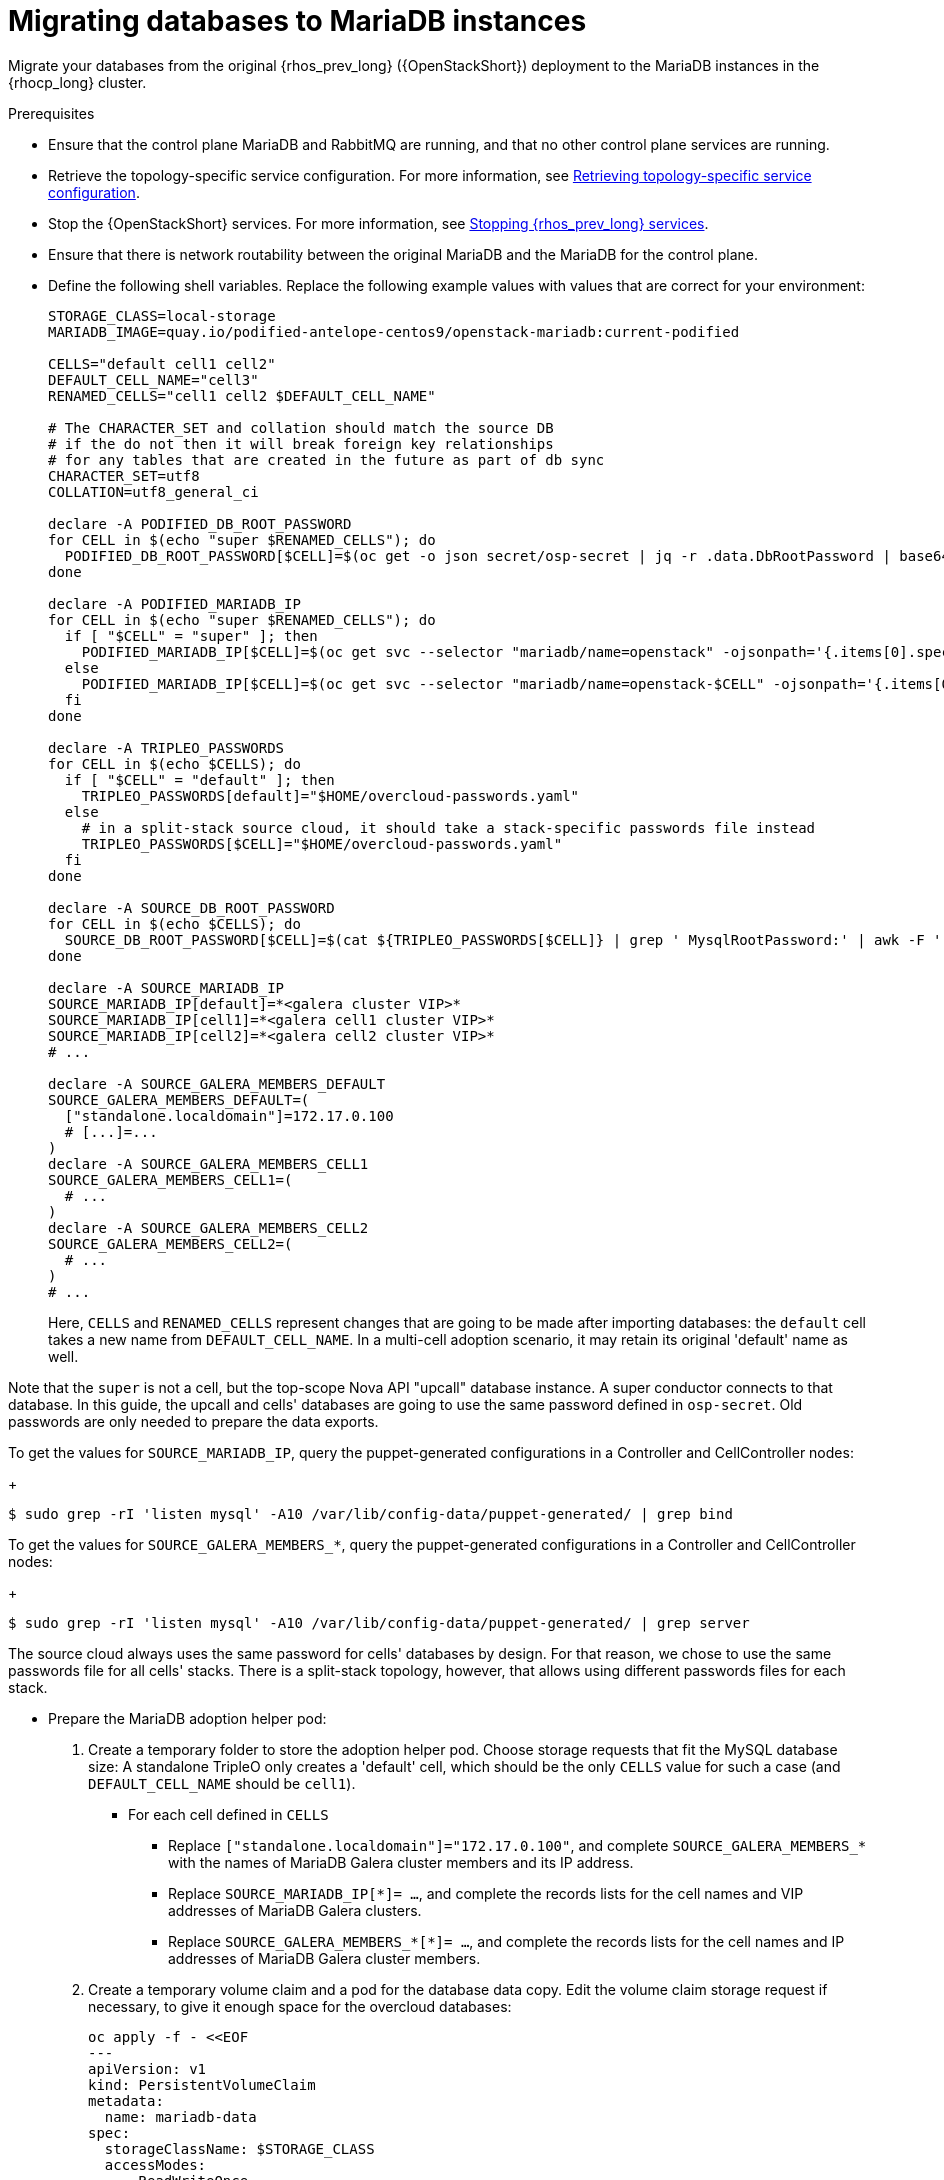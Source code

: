 [id="migrating-databases-to-mariadb-instances_{context}"]

= Migrating databases to MariaDB instances

Migrate your databases from the original {rhos_prev_long} ({OpenStackShort}) deployment to the MariaDB instances in the {rhocp_long} cluster.

//[NOTE]
//This example scenario describes a simple single-cell setup. Real
//multi-stack topology recommended for production use results in different
//cells DBs layout, and should be using different naming schemes (not covered
//here this time). kgilliga: I hid the same note in the Compute adoption procedure. Will likely reinstate this after multi-cell is released.

.Prerequisites

* Ensure that the control plane MariaDB and RabbitMQ are running, and that no other control plane services are running.
* Retrieve the topology-specific service configuration. For more information, see xref:proc_retrieving-topology-specific-service-configuration_migrating-databases[Retrieving topology-specific service configuration].
* Stop the {OpenStackShort} services. For more information, see xref:stopping-openstack-services_{context}[Stopping {rhos_prev_long} services].
* Ensure that there is network routability between the original MariaDB and the MariaDB for the control plane.
* Define the following shell variables. Replace the following example values with values that are correct for your environment:
+
----
ifeval::["{build}" != "downstream"]
STORAGE_CLASS=local-storage
MARIADB_IMAGE=quay.io/podified-antelope-centos9/openstack-mariadb:current-podified
endif::[]
ifeval::["{build}" == "downstream"]
STORAGE_CLASS=local-storage
MARIADB_IMAGE=registry.redhat.io/rhosp-dev-preview/openstack-mariadb-rhel9:18.0
endif::[]

CELLS="default cell1 cell2"
DEFAULT_CELL_NAME="cell3"
RENAMED_CELLS="cell1 cell2 $DEFAULT_CELL_NAME"

# The CHARACTER_SET and collation should match the source DB
# if the do not then it will break foreign key relationships
# for any tables that are created in the future as part of db sync
CHARACTER_SET=utf8
COLLATION=utf8_general_ci

declare -A PODIFIED_DB_ROOT_PASSWORD
for CELL in $(echo "super $RENAMED_CELLS"); do
  PODIFIED_DB_ROOT_PASSWORD[$CELL]=$(oc get -o json secret/osp-secret | jq -r .data.DbRootPassword | base64 -d)
done

declare -A PODIFIED_MARIADB_IP
for CELL in $(echo "super $RENAMED_CELLS"); do
  if [ "$CELL" = "super" ]; then
    PODIFIED_MARIADB_IP[$CELL]=$(oc get svc --selector "mariadb/name=openstack" -ojsonpath='{.items[0].spec.clusterIP}')
  else
    PODIFIED_MARIADB_IP[$CELL]=$(oc get svc --selector "mariadb/name=openstack-$CELL" -ojsonpath='{.items[0].spec.clusterIP}')
  fi
done

declare -A TRIPLEO_PASSWORDS
for CELL in $(echo $CELLS); do
  if [ "$CELL" = "default" ]; then
    TRIPLEO_PASSWORDS[default]="$HOME/overcloud-passwords.yaml"
  else
    # in a split-stack source cloud, it should take a stack-specific passwords file instead
    TRIPLEO_PASSWORDS[$CELL]="$HOME/overcloud-passwords.yaml"
  fi
done

declare -A SOURCE_DB_ROOT_PASSWORD
for CELL in $(echo $CELLS); do
  SOURCE_DB_ROOT_PASSWORD[$CELL]=$(cat ${TRIPLEO_PASSWORDS[$CELL]} | grep ' MysqlRootPassword:' | awk -F ': ' '{ print $2; }')
done

declare -A SOURCE_MARIADB_IP
SOURCE_MARIADB_IP[default]=*<galera cluster VIP>*
SOURCE_MARIADB_IP[cell1]=*<galera cell1 cluster VIP>*
SOURCE_MARIADB_IP[cell2]=*<galera cell2 cluster VIP>*
# ...

declare -A SOURCE_GALERA_MEMBERS_DEFAULT
SOURCE_GALERA_MEMBERS_DEFAULT=(
  ["standalone.localdomain"]=172.17.0.100
  # [...]=...
)
declare -A SOURCE_GALERA_MEMBERS_CELL1
SOURCE_GALERA_MEMBERS_CELL1=(
  # ...
)
declare -A SOURCE_GALERA_MEMBERS_CELL2
SOURCE_GALERA_MEMBERS_CELL2=(
  # ...
)
# ...
----
+
Here, `CELLS` and `RENAMED_CELLS` represent changes that are going to be made
after importing databases: the `default` cell takes a new name from `DEFAULT_CELL_NAME`.
In a multi-cell adoption scenario, it may retain its original 'default' name as well.

Note that the `super` is not a cell, but the top-scope Nova
API "upcall" database instance. A super conductor connects to that database.
In this guide, the upcall and cells' databases are going to use the same password
defined in `osp-secret`. Old passwords are only needed to prepare the data exports.

To get the values for `SOURCE_MARIADB_IP`, query the puppet-generated configurations in a Controller and CellController nodes:
+
----
$ sudo grep -rI 'listen mysql' -A10 /var/lib/config-data/puppet-generated/ | grep bind
----

To get the values for `SOURCE_GALERA_MEMBERS_*`, query the puppet-generated configurations in a Controller and CellController nodes:
+
----
$ sudo grep -rI 'listen mysql' -A10 /var/lib/config-data/puppet-generated/ | grep server
----

The source cloud always uses the same password for cells' databases by design.
For that reason, we chose to use the same passwords file for all cells' stacks.
There is a split-stack topology, however, that allows using different passwords
files for each stack.

* Prepare the MariaDB adoption helper pod:


. Create a temporary folder to store the adoption helper pod. Choose storage requests that fit the MySQL database size:
A standalone TripleO only creates a 'default' cell, which should be the only `CELLS` value for such a case
(and `DEFAULT_CELL_NAME` should be `cell1`).

** For each cell defined in `CELLS`
*** Replace `["standalone.localdomain"]="172.17.0.100"`, and complete `SOURCE_GALERA_MEMBERS_*` with the names of MariaDB Galera cluster members and its IP address.
*** Replace `SOURCE_MARIADB_IP[*]= ...`, and complete the records lists for the cell names and VIP addresses of MariaDB Galera clusters.
*** Replace `SOURCE_GALERA_MEMBERS_*[*]= ...`, and complete the records lists for the cell names and IP addresses of MariaDB Galera cluster members.

. Create a temporary volume claim and a pod for the database data copy. Edit the volume claim storage request if necessary, to give it enough space for the overcloud databases:
+
[source,yaml]
----
oc apply -f - <<EOF
---
apiVersion: v1
kind: PersistentVolumeClaim
metadata:
  name: mariadb-data
spec:
  storageClassName: $STORAGE_CLASS
  accessModes:
    - ReadWriteOnce
  resources:
    requests:
      storage: 10Gi
---
apiVersion: v1
kind: Pod
metadata:
  name: mariadb-copy-data
  annotations:
    openshift.io/scc: anyuid
    k8s.v1.cni.cncf.io/networks: internalapi
  labels:
    app: adoption
spec:
  containers:
  - image: $MARIADB_IMAGE
    command: [ "sh", "-c", "sleep infinity"]
    name: adoption
    volumeMounts:
    - mountPath: /backup
      name: mariadb-data
  securityContext:
    allowPrivilegeEscalation: false
    capabilities:
      drop: ALL
    runAsNonRoot: true
    seccompProfile:
      type: RuntimeDefault
  volumes:
  - name: mariadb-data
    persistentVolumeClaim:
      claimName: mariadb-data
EOF
----

. Wait for the pod to be ready:
+
----
$ oc wait --for condition=Ready pod/mariadb-copy-data --timeout=30s
----

.Procedure

. Check that the source Galera database cluster(s) members are online and synced:
+
----
for CELL in $(echo $CELLS); do
  MEMBERS=SOURCE_GALERA_MEMBERS_$(echo ${CELL}|tr '[:lower:]' '[:upper:]')[@]
  for i in "${!MEMBERS}"; do
    echo "Checking for the database node $i WSREP status Synced"
    oc rsh mariadb-copy-data mysql \
      -h "$i" -uroot -p"${SOURCE_DB_ROOT_PASSWORD[$CELL]}" \
      -e "show global status like 'wsrep_local_state_comment'" | \
      grep -qE "\bSynced\b"
  done
done
----
+
Each additional Nova v2 cell runs a dedicated Galera database cluster, so the checking is done for all of it.

. Get the count of source databases with the `NOK` (not-OK) status:
+
----
for CELL in $(echo $CELLS); do
  oc rsh mariadb-copy-data mysql -h "${SOURCE_MARIADB_IP[$CELL]}" -uroot -p"${SOURCE_DB_ROOT_PASSWORD[$CELL]}" -e "SHOW databases;"
end
----

. Check that `mysqlcheck` had no errors:
+
----
$ for CELL in $(echo $CELLS); do
  set +u
  . ~/.source_cloud_exported_variables_$CELL
  set -u
done
$ test -z "$PULL_OPENSTACK_CONFIGURATION_MYSQLCHECK_NOK"  || [ "x$PULL_OPENSTACK_CONFIGURATION_MYSQLCHECK_NOK" = "x " ] && echo "OK" || echo "CHECK FAILED"
----

. Test the connection to the control plane "upcall" and cells' databases:
+
----
for CELL in $(echo "super $RENAMED_CELLS"); do
  oc run mariadb-client --image $MARIADB_IMAGE -i --rm --restart=Never -- \
    mysql -rsh "${PODIFIED_MARIADB_IP[$CELL]}" -uroot -p"${PODIFIED_DB_ROOT_PASSWORD[$CELL]}" -e 'SHOW databases;'
done
----
+
[NOTE]
You must transition {compute_service_first_ref} services that are imported later into a superconductor architecture by deleting the old service records in the cell databases, starting with `cell1`. New records are registered with different hostnames provided by the {compute_service} operator. All Compute services, except the Compute agent, have no internal state, and their service records can be safely deleted. You also need to rename the former `default` cell to `DEFAULT_CELL_NAME`.

. Create a dump of the original databases:
+
----
$ for CELL in $(echo $CELLS); do
  oc rsh mariadb-copy-data << EOF
    mysql -h"${SOURCE_MARIADB_IP[$CELL]}" -uroot -p"${SOURCE_DB_ROOT_PASSWORD[$CELL]}" \
    -N -e "show databases" | grep -E -v "schema|mysql|gnocchi|aodh" | \
    while read dbname; do
      echo "Dumping $CELL cell \${dbname}";
      mysqldump -h"${SOURCE_MARIADB_IP[$CELL]}" -uroot -p"${SOURCE_DB_ROOT_PASSWORD[$CELL]}" \
        --single-transaction --complete-insert --skip-lock-tables --lock-tables=0 \
        "\${dbname}" > /backup/"${CELL}.\${dbname}".sql;
    done
EOF
done
----
+
Note filtering the information and performance schema tables.
Gnocchi is no longer used as a metric store as well

. Restore the databases from `.sql` files into the control plane MariaDB:
+
----
$ for CELL in $(echo $CELLS); do
  RCELL=$CELL
  [ "$CELL" = "default" ] && RCELL=$DEFAULT_CELL_NAME
ifeval::["{build_variant}" != "ospdo"]
  oc rsh mariadb-copy-data << EOF
endif::[]
ifeval::["{build_variant}" == "ospdo"]
  oc rsh -n $OSPDO_NAMESPACE mariadb-copy-data << EOF
endif::[]

    declare -A db_name_map
    db_name_map['nova']="nova_$RCELL"
    db_name_map['ovs_neutron']='neutron'
    db_name_map['ironic-inspector']='ironic_inspector'

    declare -A db_server_map
    db_server_map['default']=${PODIFIED_MARIADB_IP['super']}
    db_server_map["nova_$RCELL"]=${PODIFIED_MARIADB_IP[$RCELL]}

    declare -A db_server_password_map
    db_server_password_map['default']=${PODIFIED_DB_ROOT_PASSWORD['super']}
    db_server_password_map["nova_$RCELL"]=${PODIFIED_DB_ROOT_PASSWORD[$RCELL]}

    cd /backup
    for db_file in \$(ls ${CELL}.*.sql); do
      db_name=\$(echo \${db_file} | awk -F'.' '{ print \$2; }')
      renamed_db_file="${RCELL}_new.\${db_name}.sql"
      mv -f \${db_file} \${renamed_db_file}
      if [[ -v "db_name_map[\${db_name}]" ]]; then
        echo "renaming $CELL cell \${db_name} to $RCELL \${db_name_map[\${db_name}]}"
        db_name=\${db_name_map[\${db_name}]}
      fi
      db_server=\${db_server_map["default"]}
      if [[ -v "db_server_map[\${db_name}]" ]]; then
        db_server=\${db_server_map[\${db_name}]}
      fi
      db_password=\${db_server_password_map['default']}
      if [[ -v "db_server_password_map[\${db_name}]" ]]; then
        db_password=\${db_server_password_map[\${db_name}]}
      fi
      echo "creating $RCELL cell \${db_name} in \${db_server}"
      mysql -h"\${db_server}" -uroot "-p\${db_password}" -e \
        "CREATE DATABASE IF NOT EXISTS \${db_name} DEFAULT \
        CHARACTER SET ${CHARACTER_SET} DEFAULT COLLATE ${COLLATION};"
      echo "importing $RCELL cell \${db_name} into \${db_server} from \${renamed_db_file}"
      mysql -h "\${db_server}" -uroot "-p\${db_password}" "\${db_name}" < "\${renamed_db_file}"
    done

    if [ "$CELL" = "default" ] ; then
      mysql -h "\${db_server_map['default']}" -uroot -p"\${db_server_password_map['default']}" -e \
        "update nova_api.cell_mappings set name='$DEFAULT_CELL_NAME' where name='default';"
    fi
    mysql -h "\${db_server_map["nova_$RCELL"]}" -uroot -p"\${db_server_password_map["nova_$RCELL"]}" -e \
      "delete from nova_${RCELL}.services where host not like '%nova_${RCELL}-%' and services.binary != 'nova-compute';"
EOF
done
----

.Verification

Compare the following outputs with the topology-specific service configuration.
For more information, see xref:proc_retrieving-topology-specific-service-configuration_migrating-databases[Retrieving topology-specific service configuration].

. Check that the databases are imported correctly:
+
----
$ set +u
$ . ~/.source_cloud_exported_variables_default
$ set -u
$ dbs=$(oc exec openstack-galera-0 -c galera -- mysql -rs -uroot -p"${PODIFIED_DB_ROOT_PASSWORD['super']}" -e 'SHOW databases;')
$ echo $dbs | grep -Eq '\bkeystone\b' && echo "OK" || echo "CHECK FAILED"
$ echo $dbs | grep -Eq '\bneutron\b'
$ echo "${PULL_OPENSTACK_CONFIGURATION_DATABASES[@]}" | grep -Eq '\bovs_neutron\b' && echo "OK" || echo "CHECK FAILED"
$ novadb_mapped_cells=$(oc exec openstack-galera-0 -c galera -- mysql -rs -uroot -p"${PODIFIED_DB_ROOT_PASSWORD['super']}" \
  nova_api -e 'select uuid,name,transport_url,database_connection,disabled from cell_mappings;')
$ uuidf='\S{8,}-\S{4,}-\S{4,}-\S{4,}-\S{12,}'
$ left_behind=$(comm -23 \
  <(echo $PULL_OPENSTACK_CONFIGURATION_NOVADB_MAPPED_CELLS | grep -oE " $uuidf \S+") \
  <(echo $novadb_mapped_cells | tr -s "| " " " | grep -oE " $uuidf \S+"))
$ changed=$(comm -13 \
  <(echo $PULL_OPENSTACK_CONFIGURATION_NOVADB_MAPPED_CELLS | grep -oE " $uuidf \S+") \
  <(echo $novadb_mapped_cells | tr -s "| " " " | grep -oE " $uuidf \S+"))
$ test $(grep -Ec ' \S+$' <<<$left_behind) -eq 1 && echo "OK" || echo "CHECK FAILED"
$ default=$(grep -E ' default$' <<<$left_behind)
$ test $(grep -Ec ' \S+$' <<<$changed) -eq 1 && echo "OK" || echo "CHECK FAILED"
$ grep -qE " $(awk '{print $1}' <<<$default) ${DEFAULT_CELL_NAME}$" <<<$changed && echo "OK" || echo "CHECK FAILED"

$ for CELL in $(echo $CELLS); do
  set +u
  . ~/.source_cloud_exported_variables_$CELL
  set -u
  RCELL=$CELL
  [ "$CELL" = "default" ] && RCELL=$DEFAULT_CELL_NAME
  c1dbs=$(oc exec openstack-$RCELL-galera-0 -n {{ rhoso_namespace }} -c galera -- mysql -rs -uroot -p${PODIFIED_DB_ROOT_PASSWORD[$RCELL]} -e 'SHOW databases;')
  echo $c1dbs | grep -Eq "\bnova_${RCELL}\b" && echo "OK" || echo "CHECK FAILED"

  novadb_svc_records=$(oc exec openstack-$RCELL-galera-0 -n {{ rhoso_namespace }} -c galera -- mysql -rs -uroot -p${PODIFIED_DB_ROOT_PASSWORD[$RCELL]} \
    nova_$RCELL -e "select host from services where services.binary='nova-compute' order by host asc;")
  diff -Z <(echo $novadb_svc_records) <(echo ${PULL_OPENSTACK_CONFIGURATION_NOVA_COMPUTE_HOSTNAMES[$RCELL]}) && echo "OK" || echo "CHECK FAILED"
done
----

. Delete the `mariadb-data` pod and the `mariadb-copy-data` persistent volume claim that contains the database backup:
+
[NOTE]
Consider taking a snapshot of them before deleting.
+
----
$ oc delete pod mariadb-copy-data
$ oc delete pvc mariadb-data
----

[NOTE]
During the pre-checks and post-checks, the `mariadb-client` pod might return a pod security warning related to the `restricted:latest` security context constraint. This warning is due to default security context constraints and does not prevent the admission controller from creating a pod. You see a warning for the short-lived pod, but it does not interfere with functionality.
For more information, see link:https://learn.redhat.com/t5/DO280-Red-Hat-OpenShift/About-pod-security-standards-and-warnings/m-p/32502[About pod security standards and warnings].
